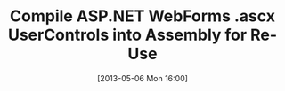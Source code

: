 #+DATE: [2013-05-06 Mon 16:00]
#+OPTIONS: toc:nil num:nil todo:nil pri:nil tags:nil ^:nil TeX:nil
#+CATEGORY: ASP.NET
#+TAGS:
#+DESCRIPTION:
#+TITLE: Compile ASP.NET WebForms .ascx UserControls into Assembly for Re-Use

